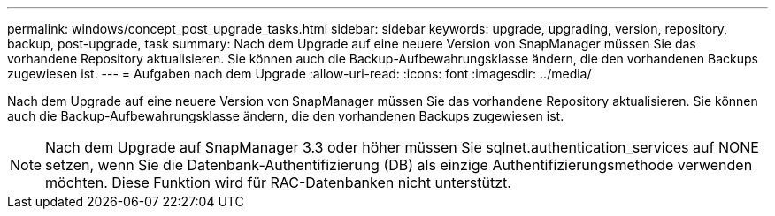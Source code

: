 ---
permalink: windows/concept_post_upgrade_tasks.html 
sidebar: sidebar 
keywords: upgrade, upgrading, version, repository, backup, post-upgrade, task 
summary: Nach dem Upgrade auf eine neuere Version von SnapManager müssen Sie das vorhandene Repository aktualisieren. Sie können auch die Backup-Aufbewahrungsklasse ändern, die den vorhandenen Backups zugewiesen ist. 
---
= Aufgaben nach dem Upgrade
:allow-uri-read: 
:icons: font
:imagesdir: ../media/


[role="lead"]
Nach dem Upgrade auf eine neuere Version von SnapManager müssen Sie das vorhandene Repository aktualisieren. Sie können auch die Backup-Aufbewahrungsklasse ändern, die den vorhandenen Backups zugewiesen ist.


NOTE: Nach dem Upgrade auf SnapManager 3.3 oder höher müssen Sie sqlnet.authentication_services auf NONE setzen, wenn Sie die Datenbank-Authentifizierung (DB) als einzige Authentifizierungsmethode verwenden möchten. Diese Funktion wird für RAC-Datenbanken nicht unterstützt.

